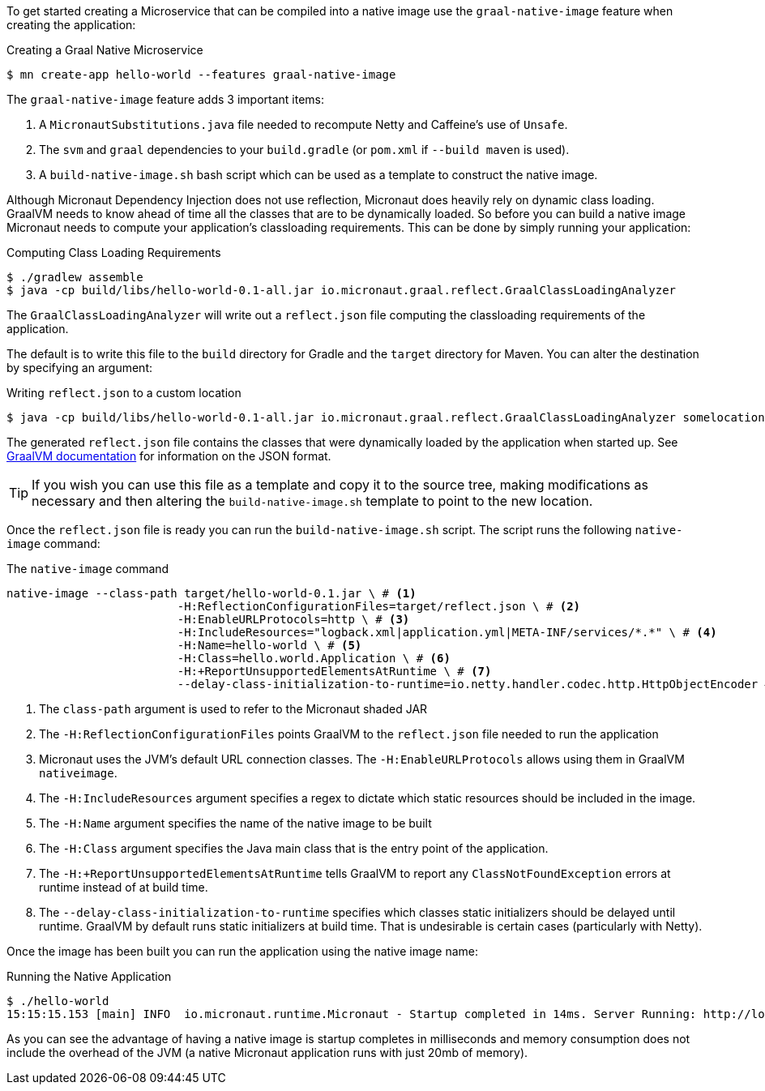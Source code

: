 To get started creating a Microservice that can be compiled into a native image use the `graal-native-image` feature when creating the application:

.Creating a Graal Native Microservice
[source,bash]
----
$ mn create-app hello-world --features graal-native-image
----

The `graal-native-image` feature adds 3 important items:

1. A `MicronautSubstitutions.java` file needed to recompute Netty and Caffeine's use of `Unsafe`.
2. The `svm` and `graal` dependencies to your `build.gradle` (or `pom.xml` if `--build maven` is used).
3. A `build-native-image.sh` bash script which can be used as a template to construct the native image.

Although Micronaut Dependency Injection does not use reflection, Micronaut does heavily rely on dynamic class loading. GraalVM needs to know ahead of time all the classes that are to be dynamically loaded. So before you can build a native image Micronaut needs to compute your application's classloading requirements. This can be done by simply running your application:

.Computing Class Loading Requirements
[source,bash]
----
$ ./gradlew assemble
$ java -cp build/libs/hello-world-0.1-all.jar io.micronaut.graal.reflect.GraalClassLoadingAnalyzer
----

The `GraalClassLoadingAnalyzer` will write out a `reflect.json` file computing the classloading requirements of the application.

The default is to write this file to the `build` directory for Gradle and the `target` directory for Maven. You can alter the destination by specifying an argument:

.Writing `reflect.json` to a custom location
[source,bash]
----
$ java -cp build/libs/hello-world-0.1-all.jar io.micronaut.graal.reflect.GraalClassLoadingAnalyzer somelocation/myreflect.json
----

The generated `reflect.json` file contains the classes that were dynamically loaded by the application when started up. See https://github.com/oracle/graal/blob/master/substratevm/REFLECTION.md[GraalVM documentation] for information on the JSON format.

TIP: If you wish you can use this file as a template and copy it to the source tree, making modifications as necessary and then altering the `build-native-image.sh` template to point to the new location.

Once the `reflect.json` file is ready you can run the `build-native-image.sh` script. The script runs the following `native-image` command:

.The `native-image` command
[source,bash]
----
native-image --class-path target/hello-world-0.1.jar \ # <1>
			 -H:ReflectionConfigurationFiles=target/reflect.json \ # <2>
			 -H:EnableURLProtocols=http \ # <3>
			 -H:IncludeResources="logback.xml|application.yml|META-INF/services/*.*" \ # <4>
			 -H:Name=hello-world \ # <5>
			 -H:Class=hello.world.Application \ # <6>
			 -H:+ReportUnsupportedElementsAtRuntime \ # <7>
			 --delay-class-initialization-to-runtime=io.netty.handler.codec.http.HttpObjectEncoder # <8>
----

<1> The `class-path` argument is used to refer to the Micronaut shaded JAR
<2> The `-H:ReflectionConfigurationFiles` points GraalVM to the `reflect.json` file needed to run the application
<3> Micronaut uses the JVM's default URL connection classes. The `-H:EnableURLProtocols` allows using them in GraalVM `nativeimage`.
<4> The `-H:IncludeResources` argument specifies a regex to dictate which static resources should be included in the image.
<5> The `-H:Name` argument specifies the name of the native image to be built
<5> The `-H:Class` argument specifies the Java main class that is the entry point of the application.
<6> The `-H:+ReportUnsupportedElementsAtRuntime` tells GraalVM to report any `ClassNotFoundException` errors at runtime instead of at build time.
<7> The `--delay-class-initialization-to-runtime` specifies which classes static initializers should be delayed until runtime. GraalVM by default runs static initializers at build time. That is undesirable is certain cases (particularly with Netty).


Once the image has been built you can run the application using the native image name:

.Running the Native Application
[source,bash]
----
$ ./hello-world
15:15:15.153 [main] INFO  io.micronaut.runtime.Micronaut - Startup completed in 14ms. Server Running: http://localhost:8080
----

As you can see the advantage of having a native image is startup completes in milliseconds and memory consumption does not include the overhead of the JVM (a native Micronaut application runs with just 20mb of memory).